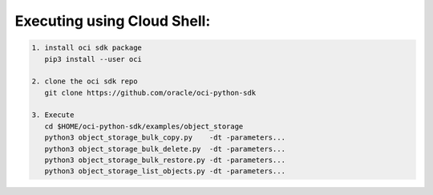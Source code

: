 -----------------------------
Executing using Cloud Shell:
-----------------------------

.. code-block::

    1. install oci sdk package
       pip3 install --user oci

    2. clone the oci sdk repo
       git clone https://github.com/oracle/oci-python-sdk

    3. Execute
       cd $HOME/oci-python-sdk/examples/object_storage
       python3 object_storage_bulk_copy.py    -dt -parameters...
       python3 object_storage_bulk_delete.py  -dt -parameters...
       python3 object_storage_bulk_restore.py -dt -parameters...
       python3 object_storage_list_objects.py -dt -parameters...








